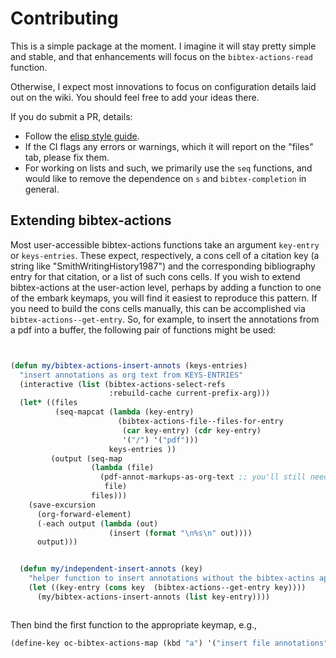 * Contributing
  :PROPERTIES:
  :CUSTOM_ID: contributing
  :END:

This is a simple package at the moment.
I imagine it will stay pretty simple and stable, and that enhancements will focus on the =bibtex-actions-read= function.

Otherwise, I expect most innovations to focus on configuration details laid out on the wiki.
You should feel free to add your ideas there.

If you do submit a PR, details:

- Follow the [[https://github.com/bbatsov/emacs-lisp-style-guide][elisp style guide]].
- If the CI flags any errors or warnings, which it will report on the "files" tab, please fix them.
- For working on lists and such, we primarily use the =seq= functions, and would like to remove the dependence on =s= and =bibtex-completion= in general.


** Extending bibtex-actions

Most user-accessible bibtex-actions  functions take an argument ~key-entry~ or ~keys-entries~. These expect, respectively, a cons cell of a citation key (a string like "SmithWritingHistory1987") and the corresponding bibliography entry for that citation, or a list of such cons cells.  If you wish to extend bibtex-actions at the user-action level, perhaps by adding a function to one of the embark keymaps, you will find it easiest to reproduce this pattern.  If you need to build the cons cells manually, this can be accomplished via ~bibtex-actions--get-entry~.  So, for example, to insert the annotations from a pdf into a buffer, the following pair of functions might be used:

#+begin_src emacs-lisp


(defun my/bibtex-actions-insert-annots (keys-entries)
  "insert annotations as org text from KEYS-ENTRIES"
  (interactive (list (bibtex-actions-select-refs
                      :rebuild-cache current-prefix-arg)))
  (let* ((files
          (seq-mapcat (lambda (key-entry)
                        (bibtex-actions-file--files-for-entry
                         (car key-entry) (cdr key-entry)
                         '("/") '("pdf")))
                      keys-entries ))
         (output (seq-map
                  (lambda (file)
                    (pdf-annot-markups-as-org-text ;; you'll still need to write this function!
                     file)
                  files)))
    (save-excursion
      (org-forward-element)
      (-each output (lambda (out)
                      (insert (format "\n%s\n" out))))
      output)))


  (defun my/independent-insert-annots (key)
    "helper function to insert annotations without the bibtex-actins apparatus"
    (let ((key-entry (cons key  (bibtex-actions--get-entry key))))
      (my/bibtex-actions-insert-annots (list key-entry))))


#+end_src

Then bind the first function to the appropriate keymap, e.g., 
#+begin_src emacs-lisp
(define-key oc-bibtex-actions-map (kbd "a") '("insert file annotations" . my/bibtex-actions-insert-annots))
#+end_src
